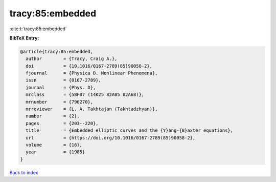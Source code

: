 tracy:85:embedded
=================

:cite:t:`tracy:85:embedded`

**BibTeX Entry:**

.. code-block:: bibtex

   @article{tracy:85:embedded,
     author        = {Tracy, Craig A.},
     doi           = {10.1016/0167-2789(85)90058-2},
     fjournal      = {Physica D. Nonlinear Phenomena},
     issn          = {0167-2789},
     journal       = {Phys. D},
     mrclass       = {58F07 (14K25 82A05 82A68)},
     mrnumber      = {796270},
     mrreviewer    = {L. A. Takhtajan (Takhtadzhyan)},
     number        = {2},
     pages         = {203--220},
     title         = {Embedded elliptic curves and the {Y}ang-{B}axter equations},
     url           = {https://doi.org/10.1016/0167-2789(85)90058-2},
     volume        = {16},
     year          = {1985}
   }

`Back to index <../By-Cite-Keys.html>`_
